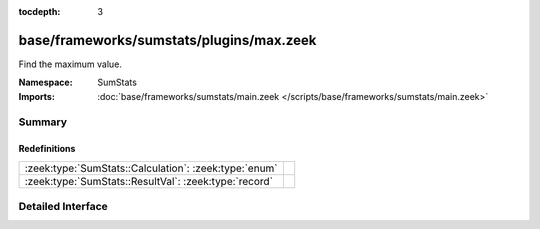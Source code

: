:tocdepth: 3

base/frameworks/sumstats/plugins/max.zeek
=========================================
.. zeek:namespace:: SumStats

Find the maximum value.

:Namespace: SumStats
:Imports: :doc:`base/frameworks/sumstats/main.zeek </scripts/base/frameworks/sumstats/main.zeek>`

Summary
~~~~~~~
Redefinitions
#############
===================================================== =
:zeek:type:`SumStats::Calculation`: :zeek:type:`enum` 
:zeek:type:`SumStats::ResultVal`: :zeek:type:`record` 
===================================================== =


Detailed Interface
~~~~~~~~~~~~~~~~~~

